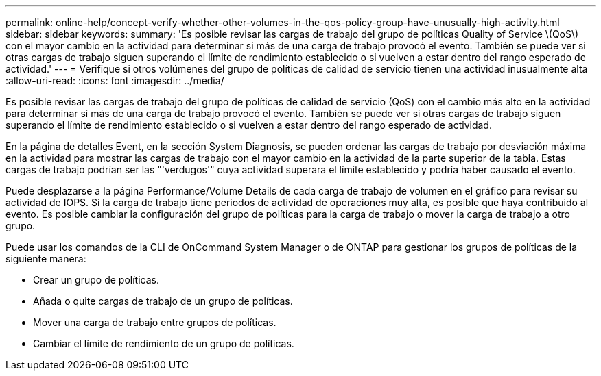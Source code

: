 ---
permalink: online-help/concept-verify-whether-other-volumes-in-the-qos-policy-group-have-unusually-high-activity.html 
sidebar: sidebar 
keywords:  
summary: 'Es posible revisar las cargas de trabajo del grupo de políticas Quality of Service \(QoS\) con el mayor cambio en la actividad para determinar si más de una carga de trabajo provocó el evento. También se puede ver si otras cargas de trabajo siguen superando el límite de rendimiento establecido o si vuelven a estar dentro del rango esperado de actividad.' 
---
= Verifique si otros volúmenes del grupo de políticas de calidad de servicio tienen una actividad inusualmente alta
:allow-uri-read: 
:icons: font
:imagesdir: ../media/


[role="lead"]
Es posible revisar las cargas de trabajo del grupo de políticas de calidad de servicio (QoS) con el cambio más alto en la actividad para determinar si más de una carga de trabajo provocó el evento. También se puede ver si otras cargas de trabajo siguen superando el límite de rendimiento establecido o si vuelven a estar dentro del rango esperado de actividad.

En la página de detalles Event, en la sección System Diagnosis, se pueden ordenar las cargas de trabajo por desviación máxima en la actividad para mostrar las cargas de trabajo con el mayor cambio en la actividad de la parte superior de la tabla. Estas cargas de trabajo podrían ser las "'verdugos'" cuya actividad superara el límite establecido y podría haber causado el evento.

Puede desplazarse a la página Performance/Volume Details de cada carga de trabajo de volumen en el gráfico para revisar su actividad de IOPS. Si la carga de trabajo tiene periodos de actividad de operaciones muy alta, es posible que haya contribuido al evento. Es posible cambiar la configuración del grupo de políticas para la carga de trabajo o mover la carga de trabajo a otro grupo.

Puede usar los comandos de la CLI de OnCommand System Manager o de ONTAP para gestionar los grupos de políticas de la siguiente manera:

* Crear un grupo de políticas.
* Añada o quite cargas de trabajo de un grupo de políticas.
* Mover una carga de trabajo entre grupos de políticas.
* Cambiar el límite de rendimiento de un grupo de políticas.

